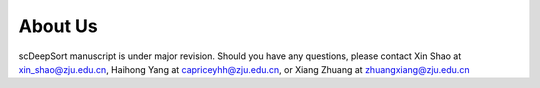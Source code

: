 About Us
========

scDeepSort manuscript is under major revision. Should you have any questions, please contact Xin Shao at xin_shao@zju.edu.cn, Haihong Yang at capriceyhh@zju.edu.cn, or Xiang Zhuang at zhuangxiang@zju.edu.cn
